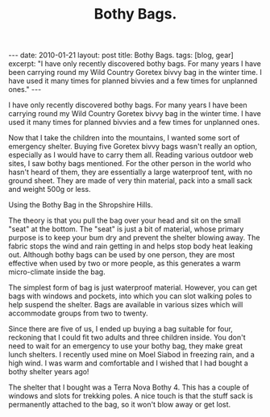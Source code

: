 #+STARTUP: showall indent
#+STARTUP: hidestars
#+INFOJS_OPT: view:info toc:nil ltoc:nil
#+OPTIONS: H:2 num:nil tags:nil toc:nil timestamps:nil
#+TITLE: Bothy Bags.


#+BEGIN_HTML
---
date: 2010-01-21
layout: post
title: Bothy Bags.
tags: [blog, gear]
excerpt: "I have only recently discovered bothy bags. For many years I have been
carrying round my Wild Country Goretex bivvy bag in the winter
time. I have used it many times for planned bivvies and a few times for
unplanned ones."
---
#+END_HTML

I have only recently discovered bothy bags. For many years I have been
carrying round my Wild Country Goretex bivvy bag in the winter
time. I have used it many times for planned bivvies and a few times for
unplanned ones.

Now that I take the children into the mountains, I wanted some sort of
emergency shelter. Buying five Goretex bivvy bags wasn't really an
option, especially as I would have to carry them all. Reading various
outdoor web sites, I saw bothy bags mentioned. For the other person in
the world who hasn't heard of them, they are essentially a large
waterproof tent, with no ground sheet. They are made of very thin
material, pack into a small sack and weight 500g or less.

#+BEGIN_HTML
<div class="photofloatr">
  <p><a href="/images/bothy_bag.jpg" class="fancybox-thumb"  title="Using the
  Bothy Bag in the Shropshire Hills."> <img src="/images/bothy_bag.jpg" width="200"
     alt="Using the
  Bothy Bag in the Shropshire Hills."></a></p>
  <p>Using the
  Bothy Bag in the Shropshire Hills.</p>

</div>
#+END_HTML


The theory is that you pull the bag over your head and sit on the
small "seat" at the bottom. The "seat" is just a bit of material,
whose primary purpose is to keep your bum dry and prevent the shelter
blowing away. The fabric stops the wind and rain getting in and helps
stop body heat leaking out. Although bothy bags can be used by one
person, they are most effective when used by two or more people, as
this generates a warm micro-climate inside the bag.

The simplest form of bag is just waterproof material. However, you can
get bags with windows and pockets, into which you can slot walking
poles to help suspend the shelter. Bags are available in various sizes
which will accommodate groups from two to twenty.

Since there are five of us, I ended up buying a bag suitable for four,
reckoning that I could fit two adults and three children inside. You
don't need to wait for an emergency to use your bothy bag, they make
great lunch shelters. I recently used mine on Moel Siabod in freezing
rain, and a high wind. I was warm and comfortable and I wished that I
had bought a bothy shelter years ago!

The shelter that I bought was a Terra Nova Bothy 4. This has a couple
of windows and slots for trekking poles. A nice touch is that the
stuff sack is permanently attached to the bag, so it won't blow away
or get lost.
